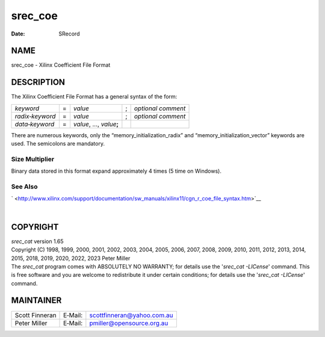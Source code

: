 ========
srec_coe
========

:Date:   SRecord

NAME
====

srec_coe - Xilinx Coefficient File Format

DESCRIPTION
===========

The Xilinx Coefficient File Format has a general syntax of the form:

=============== = ============================ = ==================
*keyword*       = *value*                      ; *optional comment*
*radix‐keyword* = *value*                      ; *optional comment*
*data‐keyword*  = *value*, ..., *value*\ **;**   
=============== = ============================ = ==================

There are numerous keywords, only the “memory_initialization_radix” and
“memory_initialization_vector” keywords are used. The semicolons are
mandatory.

Size Multiplier
---------------

Binary data stored in this format expand approximately 4 times (5 time
on Windows).

See Also
--------

` <http://www.xilinx.com/support/documentation/sw_manuals/xilinx11/cgn_r_coe_file_syntax.htm>`__

| 

COPYRIGHT
=========

| *srec_cat* version 1.65
| Copyright (C) 1998, 1999, 2000, 2001, 2002, 2003, 2004, 2005, 2006,
  2007, 2008, 2009, 2010, 2011, 2012, 2013, 2014, 2015, 2018, 2019,
  2020, 2022, 2023 Peter Miller

| The *srec_cat* program comes with ABSOLUTELY NO WARRANTY; for details
  use the '*srec_cat -LICense*' command. This is free software and you
  are welcome to redistribute it under certain conditions; for details
  use the '*srec_cat -LICense*' command.

MAINTAINER
==========

============== ======= ==========================
Scott Finneran E‐Mail: scottfinneran@yahoo.com.au
Peter Miller   E‐Mail: pmiller@opensource.org.au
============== ======= ==========================
